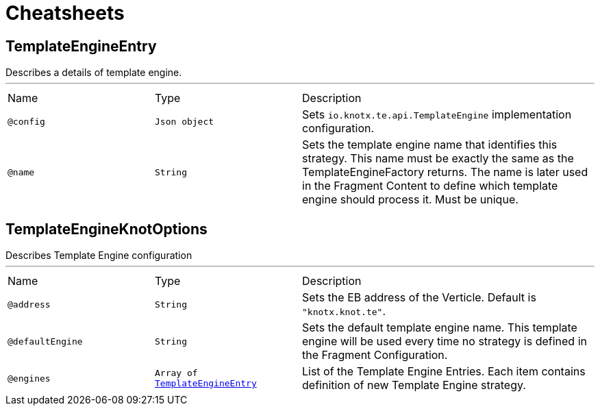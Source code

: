= Cheatsheets

[[TemplateEngineEntry]]
== TemplateEngineEntry

++++
 Describes a details of template engine.
++++
'''

[cols=">25%,25%,50%"]
[frame="topbot"]
|===
^|Name | Type ^| Description
|[[config]]`@config`|`Json object`|+++
Sets <code>io.knotx.te.api.TemplateEngine</code> implementation configuration.
+++
|[[name]]`@name`|`String`|+++
Sets the template engine name that identifies this strategy. This name must be exactly
 the same as the TemplateEngineFactory returns. The name is later used in the Fragment Content
 to define which template engine should process it. Must be unique.
+++
|===

[[TemplateEngineKnotOptions]]
== TemplateEngineKnotOptions

++++
 Describes Template Engine configuration
++++
'''

[cols=">25%,25%,50%"]
[frame="topbot"]
|===
^|Name | Type ^| Description
|[[address]]`@address`|`String`|+++
Sets the EB address of the Verticle. Default is <code>"knotx.knot.te"</code>.
+++
|[[defaultEngine]]`@defaultEngine`|`String`|+++
Sets the default template engine name. This template engine will be used every time no strategy
 is defined in the Fragment Configuration.
+++
|[[engines]]`@engines`|`Array of link:dataobjects.html#TemplateEngineEntry[TemplateEngineEntry]`|+++
List of the Template Engine Entries. Each item contains definition of new Template Engine
 strategy.
+++
|===

